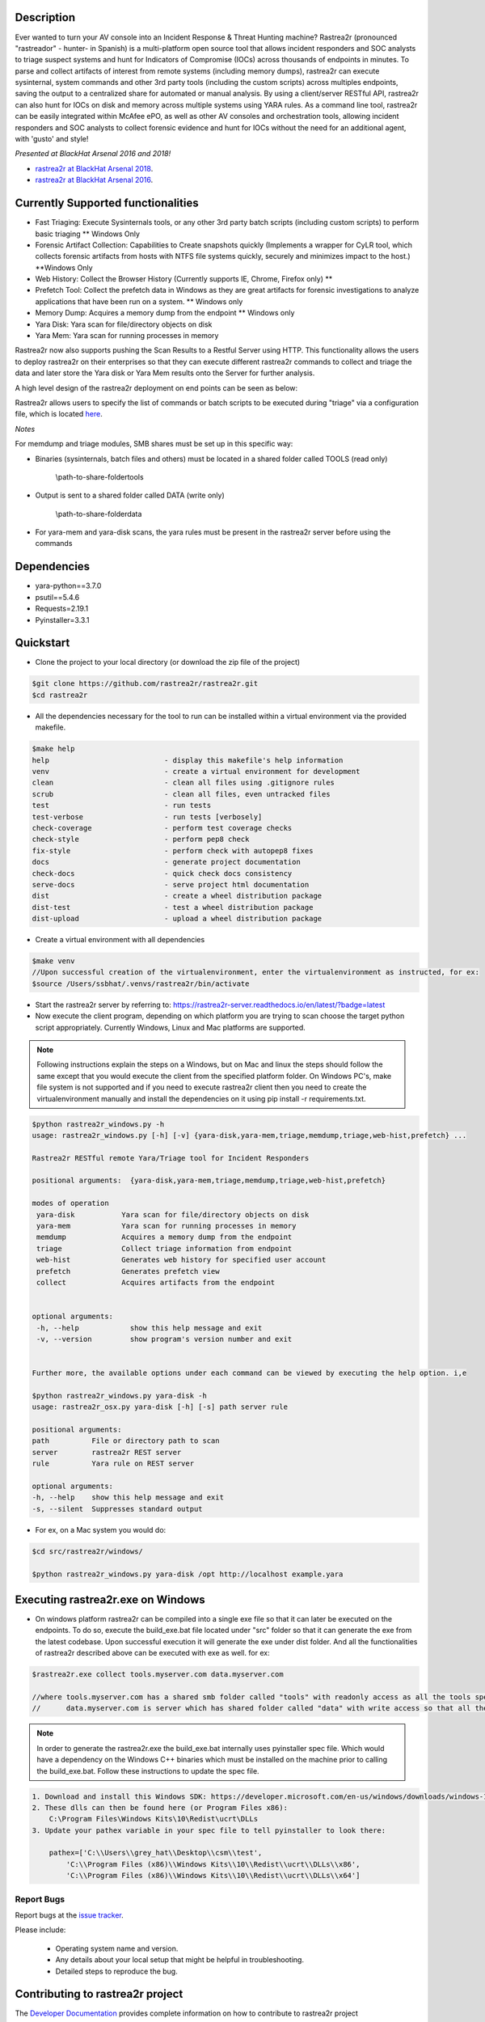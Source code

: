 .. image:: https://github.com/rastrea2r/rastrea2r/blob/master/logo.png
   :align: center
   :alt: logo

.. image:: https://travis-ci.org/rastrea2r/rastrea2r.svg?branch=master
   :target: https://travis-ci.org/rastrea2r/rastrea2r.svg?branch=master
   :alt: travis-ci for master branch

.. image:: https://readthedocs.org/projects/rastrea2r/badge/?version=latest
   :target: http://rastrea2r.readthedocs.io/en/latest/?badge=latest
   :alt: Documentation Status

.. image:: http://www.repostatus.org/badges/1.1.0/active.svg
   :alt: Project Status: Active - The project has reached a stable, usable state and is being actively developed.
   :target: http://www.repostatus.org/#active

.. image:: https://github.com/toolswatch/badges/blob/master/arsenal/usa/2018.svg
   :alt: Black Hat Arsenal 2018
   :target: https://www.blackhat.com/us-18/arsenal/schedule/index.html#rastrea2r-reloaded-collecting-38-hunting-for-iocs-with-gusto-and-style-12103

Description
-----------

Ever wanted to turn your AV console into an Incident Response & Threat Hunting machine? Rastrea2r (pronounced "rastreador" - hunter- in Spanish) is a multi-platform open source tool that allows incident responders and SOC analysts to triage suspect systems and hunt for Indicators of Compromise (IOCs) across thousands of endpoints in minutes. To parse and collect artifacts of interest from remote systems (including memory dumps), rastrea2r can execute sysinternal, system commands and other 3rd party tools (including the custom scripts) across multiples endpoints, saving the output to a centralized share for automated or manual analysis. By using a client/server RESTful API, rastrea2r can also hunt for IOCs on disk and memory across multiple systems using YARA rules. As a command line tool, rastrea2r can be easily integrated within McAfee ePO, as well as other AV consoles and orchestration tools, allowing incident responders and SOC analysts to collect forensic evidence and hunt for IOCs without the need for an additional agent, with 'gusto' and style!

*Presented at BlackHat Arsenal 2016 and 2018!*

* `rastrea2r at BlackHat Arsenal 2018 <https://www.blackhat.com/us-18/arsenal/schedule/#rastrea2r-reloaded-collecting-38-hunting-for-iocs-with-gusto-and-style-12103>`_.
* `rastrea2r at BlackHat Arsenal 2016 <https://www.blackhat.com/us-16/arsenal.html#rastrea2r>`_.

Currently Supported functionalities
-----------------------------------

- Fast Triaging: Execute Sysinternals tools, or any other 3rd party batch scripts (including custom scripts) to perform basic triaging ** Windows Only
- Forensic Artifact Collection: Capabilities to Create snapshots quickly (Implements a wrapper for CyLR tool, which collects forensic artifacts from hosts with NTFS file systems quickly, securely and minimizes impact to the host.) **Windows Only
- Web History: Collect the Browser History (Currently supports IE, Chrome, Firefox only) ** 
- Prefetch Tool: Collect the prefetch data in Windows as they are great artifacts for forensic investigations to analyze applications that have been run on a system. ** Windows only
- Memory Dump: Acquires a memory dump from the endpoint ** Windows only
- Yara Disk: Yara scan for file/directory objects on disk
- Yara Mem: Yara scan for running processes in memory

Rastrea2r now also supports pushing the Scan Results to a Restful Server using HTTP. This functionality allows the users to deploy rastrea2r on their enterprises so that they can execute different rastrea2r commands to collect and triage the data and later store the Yara disk or Yara Mem results onto the Server for further analysis.

A high level design of the rastrea2r deployment on end points can be seen as below:

.. image:: https://github.com/rastrea2r/rastrea2r/blob/master/docs/images/Deploy_Rastrea2r.png
    :width: 200px
    :align: center
    :height: 100px
    :alt: Rastrea2r end point deployment

Rastrea2r allows users to specify the list of commands or batch scripts to be executed during "triage" via a configuration file, which is located `here
<https://github.com/rastrea2r/rastrea2r/blob/master/src/rastrea2r/rastrea2r.ini>`_.


*Notes*

For memdump and triage modules, SMB shares must be set up in this specific way:

* Binaries (sysinternals, batch files and others) must be located in a shared folder called TOOLS (read only)

      \\path-to-share-foldertools

* Output is sent to a shared folder called DATA (write only)

     \\path-to-share-folderdata

* For yara-mem and yara-disk scans, the yara rules must be present in the rastrea2r server before using the commands


Dependencies
------------
* yara-python==3.7.0
* psutil==5.4.6
* Requests=2.19.1
* Pyinstaller=3.3.1

Quickstart
----------

* Clone the project to your local directory (or download the zip file of the project)

.. code-block:: console

    $git clone https://github.com/rastrea2r/rastrea2r.git
    $cd rastrea2r

* All the dependencies necessary for the tool to run can be installed within a virtual environment via the provided makefile.

.. code-block:: console

    $make help
    help                           - display this makefile's help information
    venv                           - create a virtual environment for development
    clean                          - clean all files using .gitignore rules
    scrub                          - clean all files, even untracked files
    test                           - run tests
    test-verbose                   - run tests [verbosely]
    check-coverage                 - perform test coverage checks
    check-style                    - perform pep8 check
    fix-style                      - perform check with autopep8 fixes
    docs                           - generate project documentation
    check-docs                     - quick check docs consistency
    serve-docs                     - serve project html documentation
    dist                           - create a wheel distribution package
    dist-test                      - test a wheel distribution package
    dist-upload                    - upload a wheel distribution package

* Create a virtual environment with all dependencies

.. code-block:: console

    $make venv
    //Upon successful creation of the virtualenvironment, enter the virtualenvironment as instructed, for ex:
    $source /Users/ssbhat/.venvs/rastrea2r/bin/activate


* Start the rastrea2r server by referring to: https://rastrea2r-server.readthedocs.io/en/latest/?badge=latest


* Now execute the client program, depending on which platform you are trying to scan choose the target python script appropriately. Currently Windows, Linux and Mac platforms are supported.




.. note:: Following instructions explain the steps on a Windows, but on Mac and linux the steps should follow the same except that you would execute the client from the specified platform folder.
          On Windows PC's, make file system is not supported and if you need to execute rastrea2r client then you need to create the virtualenvironment manually and install the dependencies on it
          using pip install -r requirements.txt.

.. code-block:: console

   $python rastrea2r_windows.py -h
   usage: rastrea2r_windows.py [-h] [-v] {yara-disk,yara-mem,triage,memdump,triage,web-hist,prefetch} ...

   Rastrea2r RESTful remote Yara/Triage tool for Incident Responders

   positional arguments:  {yara-disk,yara-mem,triage,memdump,triage,web-hist,prefetch}

   modes of operation
    yara-disk           Yara scan for file/directory objects on disk
    yara-mem            Yara scan for running processes in memory
    memdump             Acquires a memory dump from the endpoint
    triage              Collect triage information from endpoint
    web-hist            Generates web history for specified user account
    prefetch            Generates prefetch view
    collect             Acquires artifacts from the endpoint


   optional arguments:
    -h, --help            show this help message and exit
    -v, --version         show program's version number and exit


   Further more, the available options under each command can be viewed by executing the help option. i,e

   $python rastrea2r_windows.py yara-disk -h
   usage: rastrea2r_osx.py yara-disk [-h] [-s] path server rule

   positional arguments:
   path          File or directory path to scan
   server        rastrea2r REST server
   rule          Yara rule on REST server

   optional arguments:
   -h, --help    show this help message and exit
   -s, --silent  Suppresses standard output


* For ex, on a Mac system you would do:

.. code-block:: console

   $cd src/rastrea2r/windows/

   $python rastrea2r_windows.py yara-disk /opt http://localhost example.yara


Executing rastrea2r.exe on Windows
----------------------------------

* On windows platform rastrea2r can be compiled into a single exe file so that it can later be executed on the endpoints. To do so, execute the build_exe.bat file located under "src" folder so that it can generate the exe from the latest codebase. Upon successful execution it will generate the exe under dist folder. And all the functionalities of rastrea2r described above can be executed with exe as well. for ex:

.. code-block:: console

    $rastrea2r.exe collect tools.myserver.com data.myserver.com   

    //where tools.myserver.com has a shared smb folder called "tools" with readonly access as all the tools specified in the rastrea2r.ini must be present in this tools folder prior to executing the commands 
    //      data.myserver.com is server which has shared folder called "data" with write access so that all the results from the rastrea2r command can be placed here.


.. note:: 
    In order to generate the rastrea2r.exe the build_exe.bat internally uses pyinstaller spec file. Which would have a dependency on the Windows C++ binaries which must be installed on the machine prior to calling the build_exe.bat. Follow these instructions to update the spec file.

.. code-block:: console

    1. Download and install this Windows SDK: https://developer.microsoft.com/en-us/windows/downloads/windows-10-sdk
    2. These dlls can then be found here (or Program Files x86):
        C:\Program Files\Windows Kits\10\Redist\ucrt\DLLs
    3. Update your pathex variable in your spec file to tell pyinstaller to look there:
        
        pathex=['C:\\Users\\grey_hat\\Desktop\\csm\\test', 
            'C:\\Program Files (x86)\\Windows Kits\\10\\Redist\\ucrt\\DLLs\\x86',
            'C:\\Program Files (x86)\\Windows Kits\\10\\Redist\\ucrt\\DLLs\\x64']



Report Bugs
===========

Report bugs at the `issue tracker <https://github.com/ssbhat/rastrea2r/issues>`_.

Please include:

  - Operating system name and version.
  - Any details about your local setup that might be helpful in troubleshooting.
  - Detailed steps to reproduce the bug.



Contributing to rastrea2r project
---------------------------------

The `Developer Documentation <http://rastrea2r.readthedocs.io>`_ provides complete information on how to contribute to rastrea2r project


Demo videos on Youtube
----------------------
* Video 1: Incident Response / Triage with rastrea2r on the command line - https://youtu.be/uFIZxqWeSyQ

* Video 2: Remote Yara scans with rastrea2r on the command line - https://youtu.be/cnY1yEslirw

* Video 3: Using rastrea2r with McAfee ePO - Client Tasks & Execution - https://youtu.be/jB17uLtu45Y


Presentations
-------------
* `rastrea2r at BlackHat Arsenal 2018 <https://www.blackhat.com/us-18/arsenal/schedule/#rastrea2r-reloaded-collecting-38-hunting-for-iocs-with-gusto-and-style-12103>`_.
* `rastrea2r at BlackHat Arsenal 2016 <https://www.blackhat.com/us-16/arsenal.html#rastrea2r>`_.
* ` Recording of talk on rastrea2r at the SANS Threat Hunting Summit 2016 <https://www.youtube.com/watch?v=0PvBsL6KKfA&feature=youtu.be&a>`_.
* `SANS SOC Summit 2017<https://www.sans.org/summit-archives/file/summit-archive-1496771906.pdf>`_.
* `SANS SIEM Summit 2017<https://www.sans.org/summit-archives/file/summit-archive-1511996504.pdf>`_.

Publications and Articles
-------------------------
* `Helping Overburdened SOC Analysts Become More Effective Threat Hunters<https://securingtomorrow.mcafee.com/technical-how-to/helping-overburdened-soc-analysts-become-effective-threat-hunters>`_.

Credits & References
--------------------

* To Robert Gresham Jr. (@socologize) and Ryan O'Connor (@_remixed) for their contributions to the Triage module. Thanks folks!

* To Ricardo Dias for the idea of using a REST server and his great paper on how to use Python and Yara with McAfee ePO: http://www.sans.org/reading-room/whitepapers/forensics/intelligence-driven-incident-response-yara-35542
